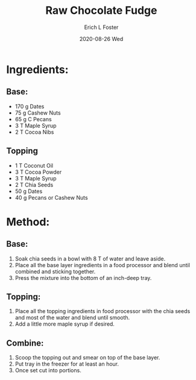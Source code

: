 #+TITLE:       Raw Chocolate Fudge
#+AUTHOR:      Erich L Foster
#+EMAIL:       erichlf AT gmail DOT com
#+DATE:        2020-08-26 Wed
#+URI:         /Recipes/Dessert/BananaBread
#+KEYWORDS:    vegan, dessert, raw
#+TAGS:        :vegan:dessert:raw:
#+LANGUAGE:    en
#+OPTIONS:     H:3 num:nil toc:nil \n:nil ::t |:t ^:nil -:nil f:t *:t <:t
#+DESCRIPTION: Raw Chocolate Fudge
* Ingredients:
** Base:
- 170 g Dates
- 75 g Cashew Nuts
- 65 g C Pecans
- 3 T Maple Syrup
- 2 T Cocoa Nibs

** Topping
- 1 T Coconut Oil
- 3 T Cocoa Powder
- 3 T Maple Syrup
- 2 T Chia Seeds
- 50 g Dates
- 40 g Pecans or Cashew Nuts

* Method:
** Base:
1. Soak chia seeds in a bowl with 8 T of water and leave aside.
2. Place all the base layer ingredients in a food processor and blend until combined
   and sticking together.
3. Press the mixture into the bottom of an inch-deep tray.

** Topping:
1. Place all the topping ingredients in food processor with the chia seeds and
   most of the water and blend until smooth.
2. Add a little more maple syrup if desired.

** Combine:
1. Scoop the topping out and smear on top of the base layer.
2. Put tray in the freezer for at least an hour.
3. Once set cut into portions.

